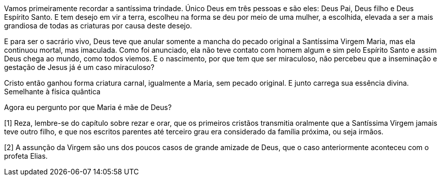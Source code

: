 Vamos primeiramente recordar a santíssima trindade. Único Deus em três pessoas e
são eles: Deus Pai, Deus filho e Deus Espírito Santo. E tem desejo em vir a
terra, escolheu na forma se deu por meio de uma mulher, a escolhida, elevada a
ser a mais grandiosa de todas as criaturas por causa deste desejo.

E para ser o sacrário vivo, Deus teve que anular somente a mancha do pecado
original a Santíssima Virgem Maria, mas ela continuou mortal, mas imaculada.
Como foi anunciado, ela não teve contato com homem algum e sim pelo Espírito
Santo e assim Deus chega ao mundo, como todos viemos. E o nascimento, por que
tem que ser miraculoso, não percebeu que a inseminação e gestação de Jesus já é
um caso miraculoso?

Cristo então ganhou forma criatura carnal, igualmente a Maria, sem pecado
original. E junto carrega sua essência divina. Semelhante à física quântica

Agora eu pergunto por que Maria é mãe de Deus?

[1] Reza, lembre-se do capítulo sobre rezar e orar, que os primeiros cristãos
transmitia oralmente que a Santíssima Virgem jamais teve outro filho, e que nos
escritos parentes até terceiro grau era considerado da família próxima, ou seja
irmãos.

[2] A assunção da Virgem são uns dos poucos casos de grande amizade de Deus, que
o caso anteriormente aconteceu com o profeta Elias.

